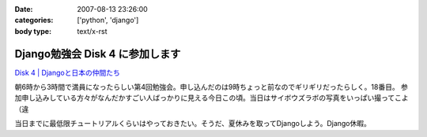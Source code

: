 :date: 2007-08-13 23:26:00
:categories: ['python', 'django']
:body type: text/x-rst

================================
Django勉強会 Disk 4 に参加します
================================

`Disk 4 | Djangoと日本の仲間たち`_

.. _`Disk 4 | Djangoと日本の仲間たち`: http://www.djangoproject.jp/etude/4/

朝6時から3時間で満員になったらしい第4回勉強会。申し込んだのは9時ちょっと前なのでギリギリだったらしく。18番目。
参加申し込みしている方々がなんだかすごい人ばっかりに見える今日この頃。当日はサイボウズラボの写真をいっぱい撮ってこよ（違

当日までに最低限チュートリアルくらいはやっておきたい。そうだ、夏休みを取ってDjangoしよう。Django休暇。


.. :extend type: text/html
.. :extend:
